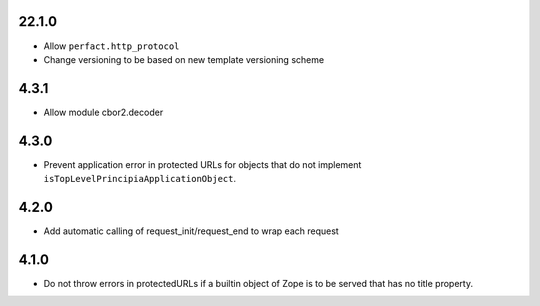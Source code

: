 22.1.0
======

- Allow ``perfact.http_protocol``
- Change versioning to be based on new template versioning scheme

4.3.1
=====
- Allow module cbor2.decoder

4.3.0
=====
- Prevent application error in protected URLs for objects that do not implement
  ``isTopLevelPrincipiaApplicationObject``.

4.2.0
=====
- Add automatic calling of request_init/request_end to wrap each request

4.1.0
=====

- Do not throw errors in protectedURLs if a builtin object of Zope is to be
  served that has no title property.
